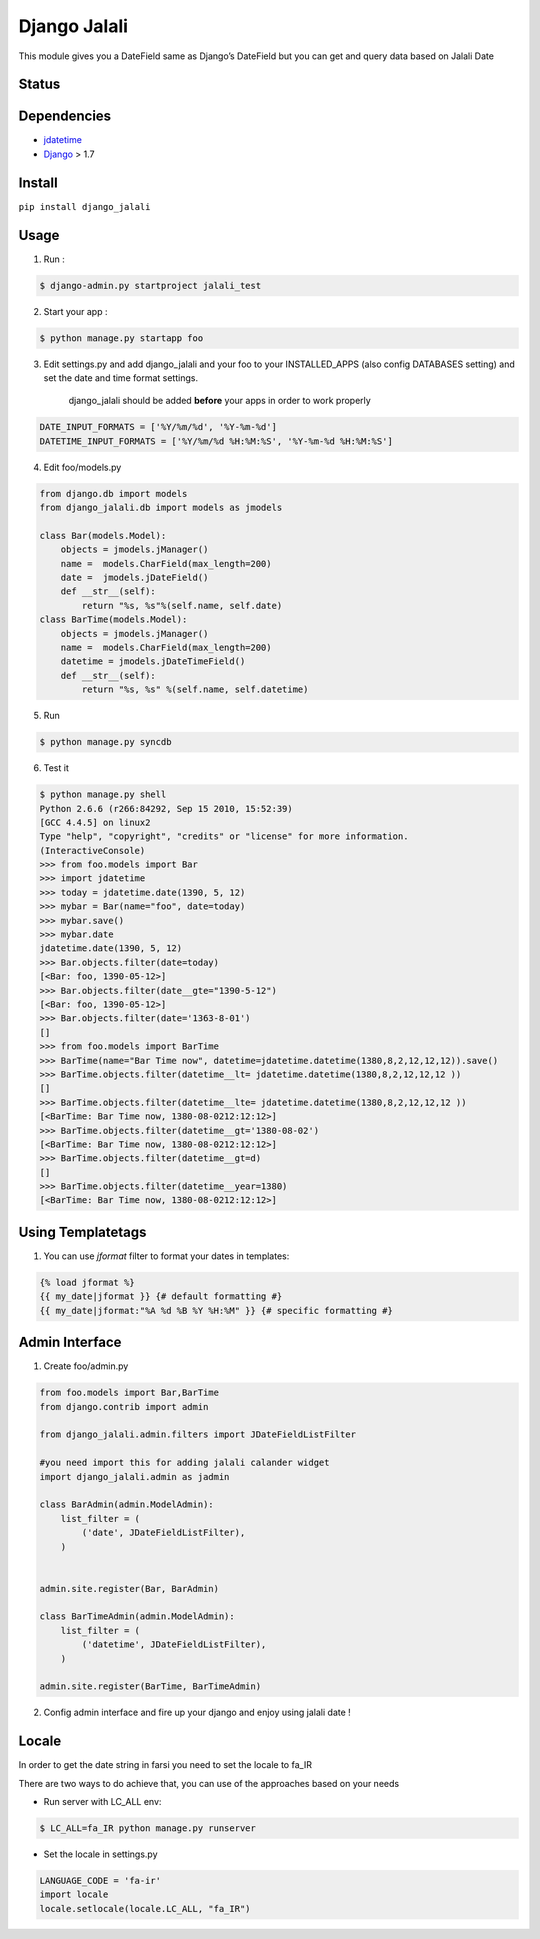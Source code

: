 Django Jalali
=============

This module gives you a DateField same as Django’s DateField but you can
get and query data based on Jalali Date

Status
------

.. image:: https://travis-ci.org/slashmili/django-jalali.svg?branch=master
   :target: https://travis-ci.org/slashmili/django-jalali

.. image:: https://img.shields.io/pypi/v/django_jalali.svg
   :target: https://pypi.python.org/pypi/django_jalali

.. image:: https://img.shields.io/pypi/dm/django_jalali.svg


Dependencies
------------

-  jdatetime_
-  Django_ > 1.7


Install
-------
``pip install django_jalali``

Usage
-----

1. Run :

.. code:: bash

  $ django-admin.py startproject jalali_test

2. Start your app :

.. code:: bash

  $ python manage.py startapp foo

3. Edit settings.py and add django_jalali and your foo to your INSTALLED_APPS (also config DATABASES setting) and set the date and time format settings.

    django_jalali should be added **before** your apps in order to work properly
    
.. code:: python

      DATE_INPUT_FORMATS = ['%Y/%m/%d', '%Y-%m-%d']
      DATETIME_INPUT_FORMATS = ['%Y/%m/%d %H:%M:%S', '%Y-%m-%d %H:%M:%S']

4. Edit foo/models.py

.. code:: python

    from django.db import models
    from django_jalali.db import models as jmodels

    class Bar(models.Model):
        objects = jmodels.jManager()
        name =  models.CharField(max_length=200)
        date =  jmodels.jDateField()
        def __str__(self):
            return "%s, %s"%(self.name, self.date)
    class BarTime(models.Model):
        objects = jmodels.jManager()
        name =  models.CharField(max_length=200)
        datetime = jmodels.jDateTimeField()
        def __str__(self):
            return "%s, %s" %(self.name, self.datetime)

5. Run

.. code:: bash

    $ python manage.py syncdb

6. Test it

.. code:: shell

    $ python manage.py shell
    Python 2.6.6 (r266:84292, Sep 15 2010, 15:52:39)
    [GCC 4.4.5] on linux2
    Type "help", "copyright", "credits" or "license" for more information.
    (InteractiveConsole)
    >>> from foo.models import Bar
    >>> import jdatetime
    >>> today = jdatetime.date(1390, 5, 12)
    >>> mybar = Bar(name="foo", date=today)
    >>> mybar.save()
    >>> mybar.date
    jdatetime.date(1390, 5, 12)
    >>> Bar.objects.filter(date=today)
    [<Bar: foo, 1390-05-12>]
    >>> Bar.objects.filter(date__gte="1390-5-12")
    [<Bar: foo, 1390-05-12>]
    >>> Bar.objects.filter(date='1363-8-01')
    []
    >>> from foo.models import BarTime
    >>> BarTime(name="Bar Time now", datetime=jdatetime.datetime(1380,8,2,12,12,12)).save()
    >>> BarTime.objects.filter(datetime__lt= jdatetime.datetime(1380,8,2,12,12,12 ))
    []
    >>> BarTime.objects.filter(datetime__lte= jdatetime.datetime(1380,8,2,12,12,12 ))
    [<BarTime: Bar Time now, 1380-08-0212:12:12>]
    >>> BarTime.objects.filter(datetime__gt='1380-08-02')
    [<BarTime: Bar Time now, 1380-08-0212:12:12>]
    >>> BarTime.objects.filter(datetime__gt=d)
    []
    >>> BarTime.objects.filter(datetime__year=1380)
    [<BarTime: Bar Time now, 1380-08-0212:12:12>]

Using Templatetags
------------------

1. You can use `jformat` filter to format your dates in templates:

.. code:: python

    {% load jformat %}
    {{ my_date|jformat }} {# default formatting #}
    {{ my_date|jformat:"%A %d %B %Y %H:%M" }} {# specific formatting #}

Admin Interface
---------------


1. Create foo/admin.py

.. code:: python

    from foo.models import Bar,BarTime
    from django.contrib import admin

    from django_jalali.admin.filters import JDateFieldListFilter

    #you need import this for adding jalali calander widget
    import django_jalali.admin as jadmin

    class BarAdmin(admin.ModelAdmin):
        list_filter = (
            ('date', JDateFieldListFilter),
        )


    admin.site.register(Bar, BarAdmin)

    class BarTimeAdmin(admin.ModelAdmin):
        list_filter = (
            ('datetime', JDateFieldListFilter),
        )

    admin.site.register(BarTime, BarTimeAdmin)

2. Config admin interface and fire up your django and enjoy using jalali date !


Locale
------
In order to get the date string in farsi you need to set the locale to fa_IR

There are two ways to do achieve that, you can use of the approaches based on your needs 

* Run server with LC_ALL env:

.. code:: shell

    $ LC_ALL=fa_IR python manage.py runserver
 
* Set the locale in settings.py

.. code:: python

    LANGUAGE_CODE = 'fa-ir'
    import locale
    locale.setlocale(locale.LC_ALL, "fa_IR")
   

.. _jdatetime: https://github.com/slashmili/python-jalali
.. _Django: https://www.djangoproject.com/
